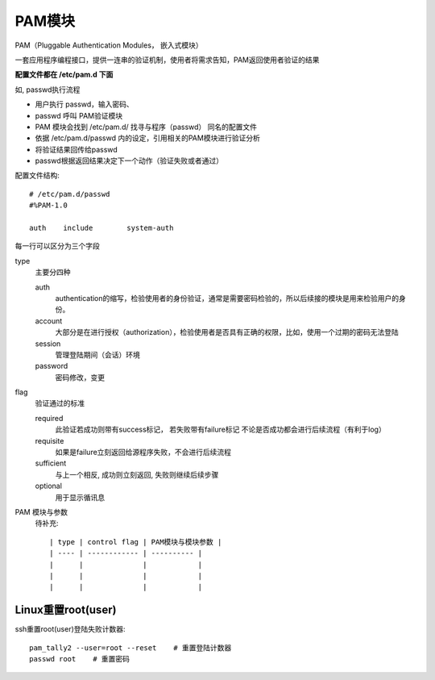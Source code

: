 =================================
PAM模块
=================================


.. post:: 2023-02-23 23:14:15
  :tags: linux, 系统服务
  :category: 操作系统
  :author: YanQue
  :location: CD
  :language: zh-cn


PAM（Pluggable Authentication Modules， 嵌入式模块）

一套应用程序编程接口，提供一连串的验证机制，使用者将需求告知，PAM返回使用者验证的结果

**配置文件都在 /etc/pam.d 下面**

如, passwd执行流程

- 用户执行 passwd，输入密码、
- passwd 呼叫 PAM验证模块
- PAM 模块会找到 /etc/pam.d/ 找寻与程序（passwd） 同名的配置文件
- 依据 /etc/pam.d/passwd 内的设定，引用相关的PAM模块进行验证分析
- 将验证结果回传给passwd
- passwd根据返回结果决定下一个动作（验证失败或者通过）

配置文件结构::

  # /etc/pam.d/passwd
  #%PAM-1.0

  auth    include        system-auth

每一行可以区分为三个字段

type
  主要分四种

  auth
    authentication的缩写，检验使用者的身份验证，通常是需要密码检验的，所以后续接的模块是用来检验用户的身份。
  account
    大部分是在进行授权（authorization），检验使用者是否具有正确的权限，比如，使用一个过期的密码无法登陆
  session
    管理登陆期间（会话）环境
  password
    密码修改，变更
flag
  验证通过的标准

  required
    此验证若成功则带有success标记，
    若失败带有failure标记
    不论是否成功都会进行后续流程（有利于log）
  requisite
    如果是failure立刻返回给源程序失败，不会进行后续流程
  sufficient
    与上一个相反,
    成功则立刻返回,
    失败则继续后续步骤
  optional
    用于显示循讯息
PAM 模块与参数
  待补充::

    | type | control flag | PAM模块与模块参数 |
    | ---- | ------------ | ---------- |
    |      |              |            |
    |      |              |            |
    |      |              |            |

.. _PAM_RESET_USER:

Linux重置root(user)
=================================

ssh重置root(user)登陆失败计数器::

  pam_tally2 --user=root --reset    # 重置登陆计数器
  passwd root    # 重置密码





